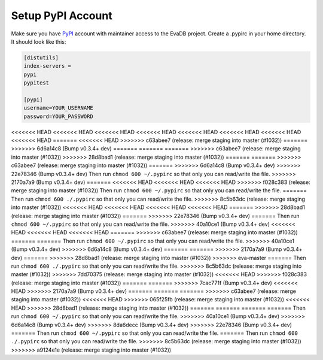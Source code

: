 .. _setup_pypi_account:

Setup PyPI Account
==================

Make sure you have `PyPI <https://pypi.org>`_ account with maintainer access to the EvaDB project. 
Create a .pypirc in your home directory. It should look like this:

.. code-block:: python

    [distutils]
    index-servers =
    pypi
    pypitest
    
    [pypi]
    username=YOUR_USERNAME
    password=YOUR_PASSWORD

<<<<<<< HEAD
<<<<<<< HEAD
<<<<<<< HEAD
<<<<<<< HEAD
<<<<<<< HEAD
<<<<<<< HEAD
<<<<<<< HEAD
<<<<<<< HEAD
=======
<<<<<<< HEAD
>>>>>>> c63abee7 (release: merge staging into master (#1032))
=======
>>>>>>> 6d6a14c8 (Bump v0.3.4+ dev)
=======
=======
=======
>>>>>>> c63abee7 (release: merge staging into master (#1032))
>>>>>>> 28d8bad1 (release: merge staging into master (#1032))
=======
=======
>>>>>>> c63abee7 (release: merge staging into master (#1032))
=======
>>>>>>> 6d6a14c8 (Bump v0.3.4+ dev)
>>>>>>> 22e78346 (Bump v0.3.4+ dev)
Then run ``chmod 600 ~/.pypirc`` so that only you can read/write the file.
>>>>>>> 2170a7a9 (Bump v0.3.4+ dev)
=======
<<<<<<< HEAD
<<<<<<< HEAD
<<<<<<< HEAD
>>>>>>> f028c383 (release: merge staging into master (#1032))
Then run ``chmod 600 ~/.pypirc`` so that only you can read/write the file.
=======
Then run ``chmod 600 ./.pypirc`` so that only you can read/write the file.
>>>>>>> 8c5b63dc (release: merge staging into master (#1032))
<<<<<<< HEAD
<<<<<<< HEAD
<<<<<<< HEAD
<<<<<<< HEAD
=======
>>>>>>> 28d8bad1 (release: merge staging into master (#1032))
=======
>>>>>>> 22e78346 (Bump v0.3.4+ dev)
=======
Then run ``chmod 600 ~/.pypirc`` so that only you can read/write the file.
>>>>>>> 40a10ce1 (Bump v0.3.4+ dev)
<<<<<<< HEAD
<<<<<<< HEAD
<<<<<<< HEAD
=======
>>>>>>> c63abee7 (release: merge staging into master (#1032))
=======
=======
Then run ``chmod 600 ~/.pypirc`` so that only you can read/write the file.
>>>>>>> 40a10ce1 (Bump v0.3.4+ dev)
>>>>>>> 6d6a14c8 (Bump v0.3.4+ dev)
=======
=======
>>>>>>> 2170a7a9 (Bump v0.3.4+ dev)
=======
>>>>>>> 28d8bad1 (release: merge staging into master (#1032))
>>>>>>> eva-master
=======
Then run ``chmod 600 ./.pypirc`` so that only you can read/write the file.
>>>>>>> 8c5b63dc (release: merge staging into master (#1032))
>>>>>>> 7dd70375 (release: merge staging into master (#1032))
<<<<<<< HEAD
>>>>>>> f028c383 (release: merge staging into master (#1032))
=======
=======
>>>>>>> 7cac771f (Bump v0.3.4+ dev)
<<<<<<< HEAD
>>>>>>> 2170a7a9 (Bump v0.3.4+ dev)
=======
=======
=======
>>>>>>> c63abee7 (release: merge staging into master (#1032))
<<<<<<< HEAD
>>>>>>> 065f25fb (release: merge staging into master (#1032))
<<<<<<< HEAD
>>>>>>> 28d8bad1 (release: merge staging into master (#1032))
=======
=======
=======
=======
Then run ``chmod 600 ~/.pypirc`` so that only you can read/write the file.
>>>>>>> 40a10ce1 (Bump v0.3.4+ dev)
>>>>>>> 6d6a14c8 (Bump v0.3.4+ dev)
>>>>>>> 8da6decc (Bump v0.3.4+ dev)
>>>>>>> 22e78346 (Bump v0.3.4+ dev)
=======
Then run ``chmod 600 ~/.pypirc`` so that only you can read/write the file.
=======
Then run ``chmod 600 ./.pypirc`` so that only you can read/write the file.
>>>>>>> 8c5b63dc (release: merge staging into master (#1032))
>>>>>>> a9124e1e (release: merge staging into master (#1032))
